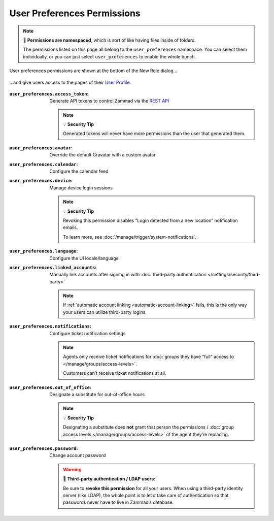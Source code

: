 User Preferences Permissions
============================

.. note:: 📁 **Permissions are namespaced**,
   which is sort of like having files inside of folders.

   The permissions listed on this page all belong to the ``user_preferences`` namespace.
   You can select them individually,
   or you can just select ``user_preferences`` to enable the whole bunch.

.. figure:: /images/manage/roles/permissions-user-preferences.png
   :alt: User preferences permissions in the New Role dialog
   :align: center
   :width: 80%

   User preferences permissions are shown at the bottom of the New Role dialog...

.. figure:: /images/manage/roles/users-profile-settings.png
   :alt: User profile page
   :align: center
   :width: 80%

   ...and give users access to the pages of their `User Profile <https://user-docs.zammad.org/en/latest/extras/profile-and-settings.html>`_.

:``user_preferences.access_token``:    Generate API tokens to control Zammad via the `REST API <https://docs.zammad.org/en/latest/api/intro.html>`_

                                       .. note:: 💡 **Security Tip**

                                          Generated tokens will never have more permissions than the user that generated them.
:``user_preferences.avatar``:          Override the default Gravatar with a custom avatar
:``user_preferences.calendar``:        Configure the calendar feed
:``user_preferences.device``:          Manage device login sessions

                                       .. note:: 💡 **Security Tip**

                                          Revoking this permission disables “Login detected from a new location” notification emails.

                                          To learn more, see :doc:`/manage/trigger/system-notifications`.
:``user_preferences.language``:        Configure the UI locale/language
:``user_preferences.linked_accounts``: Manually link accounts after signing in with 
                                       :doc:`third-party authentication </settings/security/third-party>`

                                       .. note:: If :ref:`automatic account linking <automatic-account-linking>` fails,
                                          this is the only way your users can utilize third-party logins.
:``user_preferences.notifications``:   Configure ticket notification settings

                                       .. note:: Agents only receive ticket notifications for
                                          :doc:`groups they have “full” access to </manage/groups/access-levels>`.

                                          Customers can’t receive ticket notifications at all.
:``user_preferences.out_of_office``:   Designate a substitute for out-of-office hours

                                       .. note:: 💡 **Security Tip**

                                          Designating a substitute does **not** grant that person
                                          the permissions / :doc:`group access levels </manage/groups/access-levels>`
                                          of the agent they’re replacing.
:``user_preferences.password``:        Change account password

                                       .. warning:: 🔑 **Third-party authentication / LDAP users:**

                                          Be sure to **revoke this permission** for all your users.
                                          When using a third-party identity server (like LDAP),
                                          the whole point is to let *it* take care of authentication
                                          so that passwords never have to live in Zammad’s database.
